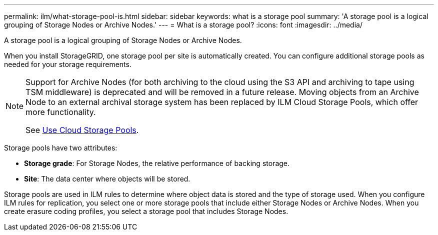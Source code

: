 ---
permalink: ilm/what-storage-pool-is.html
sidebar: sidebar
keywords: what is a storage pool
summary: 'A storage pool is a logical grouping of Storage Nodes or Archive Nodes.'
---
= What is a storage pool?
:icons: font
:imagesdir: ../media/

[.lead]
A storage pool is a logical grouping of Storage Nodes or Archive Nodes.

When you install StorageGRID, one storage pool per site is automatically created. You can configure additional storage pools as needed for your storage requirements.

[NOTE]
====
Support for Archive Nodes (for both archiving to the cloud using the S3 API and archiving to tape using TSM middleware) is deprecated and will be removed in a future release. Moving objects from an Archive Node to an external archival storage system has been replaced by ILM Cloud Storage Pools, which offer more functionality.

See link:../ilm/what-cloud-storage-pool-is.html[Use Cloud Storage Pools].
====

Storage pools have two attributes:

* *Storage grade*: For Storage Nodes, the relative performance of backing storage.
* *Site*: The data center where objects will be stored.

Storage pools are used in ILM rules to determine where object data is stored and the type of storage used. When you configure ILM rules for replication, you select one or more storage pools that include either Storage Nodes or Archive Nodes. When you create erasure coding profiles, you select a storage pool that includes Storage Nodes.